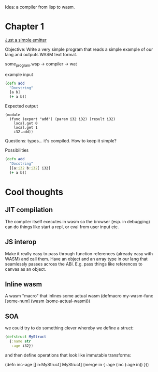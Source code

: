 Idea: a compiler from lisp to wasm.

* Chapter 1
_Just a simple emitter_

Objective: Write a very simple program that reads a simple example of our lang
and outputs WASM text format.

some_program.wsp -> compiler -> wat

example input

#+BEGIN_SRC clojure
(defn add
  "Docstring"
  [a b]
  (+ a b))
#+END_SRC

Expected output 

#+BEGIN_SRC lisp (wat)
(module
  (func (export "add") (param i32 i32) (result i32)
    local.get 0
    local.get 1
    i32.add))
#+END_SRC

Questions: types... it's compiled. How to keep it simple?

Possibilities
#+BEGIN_SRC clojure
(defn add
  "Docstring"
  [[a:i32 b:i32] i32]
  (+ a b))
#+END_SRC

* Cool thoughts

** JIT compilation
   The compiler itself executes in wasm so the browser (esp. in debugging) can
  do things like start a repl, or eval from user input etc.
  
** JS interop

   Make it really easy to pass through function references (already
easy with WASM) and call them. Have an object and an array type in our
lang that seamlessly passes across the ABI. E.g. pass things like
references to canvas as an object.

** Inline wasm

   A wasm "macro" that inlines some actual wasm
(defmacro my-wasm-func [some-num]
  (wasm (some-actual-wasm)))

** SOA
 we could try to do something clever whereby we define a struct:

#+BEGIN_SRC clojure
(defstruct MyStruct
  {:name str
   :age i32})
#+END_SRC

and then define operations that look like immutable transforms:

(defn inc-age
  [[in:MyStruct] MyStruct]
  (merge in { :age (inc (:age in)) }))
